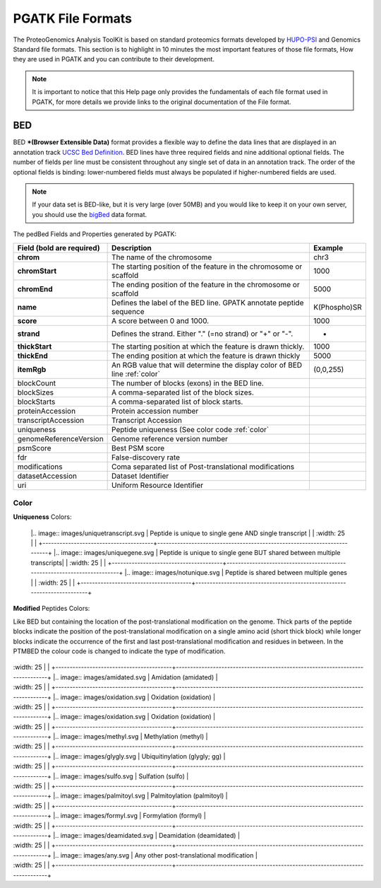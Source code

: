 
PGATK File Formats
=====================

The ProteoGenomics Analysis ToolKit is based on standard proteomics formats developed by `HUPO-PSI <https://github.com/HUPO-PSI>`_ and Genomics Standard file formats. This section is to highlight in 10 minutes the most important features of those file formats, How they are used in PGATK and you can contribute to their development.

.. note:: It is important to notice that this Help page only provides the fundamentals of each file format used in PGATK, for more details we provide links to the original documentation of the File format.

.. _bed:

BED
-------------------

BED ***(Browser Extensible Data)** format provides a flexible way to define the data lines that are displayed in an annotation track `UCSC Bed Definition <https://genome.ucsc.edu/FAQ/FAQformat.html#format1>`_. BED lines have three required fields and nine additional optional fields. The number of fields per line must be consistent throughout any single set of data in an annotation track. The order of the optional fields is binding: lower-numbered fields must always be populated if higher-numbered fields are used.


.. note:: If your data set is BED-like, but it is very large (over 50MB) and you would like to keep it on your own server, you should use the `bigBed <https://genome.ucsc.edu/goldenPath/help/bigBed.html>`_ data format.

The pedBed Fields and Properties generated by PGATK:

+---------------------------+----------------------------------------------------------------------------+-------------+
|Field (bold are required)  | Description                                                                | Example     |
+===========================+============================================================================+=============+
|**chrom**                  |The name of the chromosome                                                  |chr3         |
+---------------------------+----------------------------------------------------------------------------+-------------+
|**chromStart**             |The starting position of the feature in the chromosome or scaffold          |1000         |
+---------------------------+----------------------------------------------------------------------------+-------------+
|**chromEnd**               |The ending position of the feature in the chromosome or scaffold            |5000         |
+---------------------------+----------------------------------------------------------------------------+-------------+
|**name**                   |Defines the label of the BED line. GPATK annotate peptide sequence          |K(Phospho)SR |
+---------------------------+----------------------------------------------------------------------------+-------------+
|**score**                  |A score between 0 and 1000.                                                 |1000         |
+---------------------------+----------------------------------------------------------------------------+-------------+
|**strand**                 |Defines the strand. Either "." (=no strand) or "+" or "-".                  | +           |
+---------------------------+----------------------------------------------------------------------------+-------------+
|**thickStart**             |The starting position at which the feature is drawn thickly.                |1000         |
+---------------------------+----------------------------------------------------------------------------+-------------+
|**thickEnd**               |The ending position at which the feature is drawn thickly                   |5000         |
+---------------------------+----------------------------------------------------------------------------+-------------+
|**itemRgb**                |An RGB value that will determine the display color of BED line :ref:`color` |(0,0,255)    |
+---------------------------+----------------------------------------------------------------------------+-------------+
|blockCount                 |The number of blocks (exons) in the BED line.                               |             |
+---------------------------+----------------------------------------------------------------------------+-------------+
|blockSizes                 |A comma-separated list of the block sizes.                                  |             |
+---------------------------+----------------------------------------------------------------------------+-------------+
|blockStarts                |A comma-separated list of block starts.                                     |             |
+---------------------------+----------------------------------------------------------------------------+-------------+
|proteinAccession           |Protein accession number                                                    |             |
+---------------------------+----------------------------------------------------------------------------+-------------+
|transcriptAccession        |Transcript Accession                                                        |             |
+---------------------------+----------------------------------------------------------------------------+-------------+
|uniqueness                 |Peptide uniqueness (See color code :ref:`color`                             |             |
+---------------------------+----------------------------------------------------------------------------+-------------+
|genomeReferenceVersion     |Genome reference version number                                             |             |
+---------------------------+----------------------------------------------------------------------------+-------------+
|psmScore                   |Best PSM score                                                              |             |
+---------------------------+----------------------------------------------------------------------------+-------------+
|fdr                        |False-discovery rate                                                        |             |
+---------------------------+----------------------------------------------------------------------------+-------------+
|modifications              |Coma separated list of Post-translational modifications                     |             |
+---------------------------+----------------------------------------------------------------------------+-------------+
|datasetAccession           |Dataset Identifier                                                          |             |
+---------------------------+----------------------------------------------------------------------------+-------------+
|uri                        |Uniform Resource Identifier                                                 |             |
+---------------------------+----------------------------------------------------------------------------+-------------+


Color
~~~~~~~~~~~~

**Uniqueness** Colors:

+-----------------------------------------+---------------------------------------------------------------------------+
| Colour                                  | Description                                                               |
+=========================================+===========================================================================+
    |.. image:: images/uniquetranscript.svg   | Peptide is unique to single gene AND single transcript                |
    |   :width: 25                            |                                                                       |
    +---------------------------------------+-------------------------------------------------------------------------+
    |.. image:: images/uniquegene.svg       | Peptide is unique to single gene BUT shared between multiple transcripts|
    |   :width: 25                          |                                                                         |
    +---------------------------------------+-------------------------------------------------------------------------+
    |.. image:: images/notunique.svg        | Peptide is shared between multiple genes                                |
    |   :width: 25                          |                                                                         |
    +---------------------------------------+-------------------------------------------------------------------------+

**Modified** Peptides Colors:

Like BED but containing the location of the post-translational modification on the genome. Thick parts of the peptide blocks indicate the position of the post-translational modification on a single amino acid (short thick block) while longer blocks indicate the occurrence of the first and last post-translational modification and residues in between. In the PTMBED the colour code is changed to indicate the type of modification.

+-----------------------------------------+------------------------------------------------------------------------------+
| Colour                                  | Post-translational Modification                                              |
+=========================================+==============================================================================+
|.. image:: images/phospho.svg            | Phosphorylation (phospho)                                                    |
|   :width: 25                            |                                                                              |
    +-----------------------------------------+------------------------------------------------------------------------------+
    |.. image:: images/acetyl.svg             | Acetylation (acetyl)                                                         |
|   :width: 25                            |                                                                              |
    +-----------------------------------------+------------------------------------------------------------------------------+
    |.. image:: images/amidated.svg           | Amidation (amidated)                                                         |
|   :width: 25                            |                                                                              |
    +-----------------------------------------+------------------------------------------------------------------------------+
    |.. image:: images/oxidation.svg          | Oxidation (oxidation)                                                        |
|   :width: 25                            |                                                                              |
    +-----------------------------------------+------------------------------------------------------------------------------+
    |.. image:: images/oxidation.svg          | Oxidation (oxidation)                                                        |
|   :width: 25                            |                                                                              |
    +-----------------------------------------+------------------------------------------------------------------------------+
    |.. image:: images/methyl.svg             | Methylation (methyl)                                                         |
|   :width: 25                            |                                                                              |
    +-----------------------------------------+------------------------------------------------------------------------------+
    |.. image:: images/glygly.svg             | Ubiquitinylation (glygly; gg)                                                |
|   :width: 25                            |                                                                              |
    +-----------------------------------------+------------------------------------------------------------------------------+
    |.. image:: images/sulfo.svg              | Sulfation (sulfo)                                                            |
|   :width: 25                            |                                                                              |
    +-----------------------------------------+------------------------------------------------------------------------------+
    |.. image:: images/palmitoyl.svg          | Palmitoylation (palmitoyl)                                                   |
|   :width: 25                            |                                                                              |
    +-----------------------------------------+------------------------------------------------------------------------------+
    |.. image:: images/formyl.svg             | Formylation (formyl)                                                         |
|   :width: 25                            |                                                                              |
    +-----------------------------------------+------------------------------------------------------------------------------+
    |.. image:: images/deamidated.svg         | Deamidation (deamidated)                                                     |
|   :width: 25                            |                                                                              |
    +-----------------------------------------+------------------------------------------------------------------------------+
    |.. image:: images/any.svg                | Any other post-translational modification                                    |
|   :width: 25                            |                                                                              |
    +-----------------------------------------+------------------------------------------------------------------------------+
